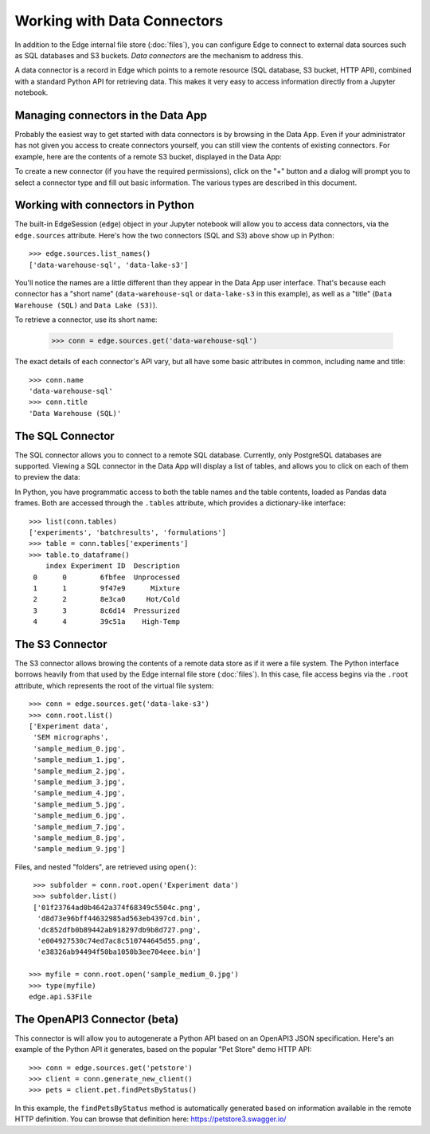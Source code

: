 
Working with Data Connectors
============================

In addition to the Edge internal file store (:doc:`files`), you can configure
Edge to connect to external data sources such as SQL databases and S3 buckets.
*Data connectors* are the mechanism to address this.

A data connector is a record in Edge which points to a remote resource (SQL
database, S3 bucket, HTTP API), combined with a standard Python API for
retrieving data.  This makes it very easy to access information directly from a
Jupyter notebook.


Managing connectors in the Data App
-----------------------------------

Probably the easiest way to get started with data connectors is by browsing in
the Data App.  Even if your administrator has not given you access to create connectors
yourself, you can still view the contents of existing connectors.
For example, here are the contents of a remote S3 bucket, displayed in the
Data App:

.. image:: static/conn_s3.png

To create a new connector (if you have the required permissions), click on
the "+" button and a dialog will prompt you to select a connector type and
fill out basic information.  The various types are described in this document.

.. image:: static/conn_create.png


Working with connectors in Python
---------------------------------

The built-in EdgeSession (``edge``) object in your Jupyter notebook will allow
you to access data connectors, via the ``edge.sources`` attribute.  Here's
how the two connectors (SQL and S3) above show up in Python::

    >>> edge.sources.list_names()
    ['data-warehouse-sql', 'data-lake-s3']

You'll notice the names are a little different than they appear in the Data
App user interface.  That's because each connector has a "short name"
(``data-warehouse-sql`` or ``data-lake-s3`` in this example), as well as a
"title"  (``Data Warehouse (SQL)`` and ``Data Lake (S3)``).

To retrieve a connector, use its short name:

    >>> conn = edge.sources.get('data-warehouse-sql')

The exact details of each connector's API vary, but all have some basic
attributes in common, including name and title::

    >>> conn.name
    'data-warehouse-sql'
    >>> conn.title
    'Data Warehouse (SQL)'


The SQL Connector
-----------------

The SQL connector allows you to connect to a remote SQL database.  Currently,
only PostgreSQL databases are supported.  Viewing a SQL connector in the Data
App will display a list of tables, and allows you to click on each of them to
preview the data:

.. image:: static/conn_sqldisplay.png

In Python, you have programmatic access to both the table names and the
table contents, loaded as Pandas data frames.  Both are accessed through
the ``.tables`` attribute, which provides a dictionary-like interface::

    >>> list(conn.tables)
    ['experiments', 'batchresults', 'formulations']
    >>> table = conn.tables['experiments']
    >>> table.to_dataframe()
        index Experiment ID  Description
     0      0        6fbfee  Unprocessed
     1      1        9f47e9      Mixture
     2      2        8e3ca0     Hot/Cold
     3      3        8c6d14  Pressurized
     4      4        39c51a    High-Temp


The S3 Connector
----------------

The S3 connector allows browing the contents of a remote data store as if
it were a file system.  The Python interface borrows heavily from that used
by the Edge internal file store (:doc:`files`).  In this case, file access
begins via the ``.root`` attribute, which represents the root of the virtual
file system::

    >>> conn = edge.sources.get('data-lake-s3')
    >>> conn.root.list()
    ['Experiment data',
     'SEM micrographs',
     'sample_medium_0.jpg',
     'sample_medium_1.jpg',
     'sample_medium_2.jpg',
     'sample_medium_3.jpg',
     'sample_medium_4.jpg',
     'sample_medium_5.jpg',
     'sample_medium_6.jpg',
     'sample_medium_7.jpg',
     'sample_medium_8.jpg',
     'sample_medium_9.jpg']

Files, and nested "folders", are retrieved using ``open()``::

    >>> subfolder = conn.root.open('Experiment data')
    >>> subfolder.list()
    ['01f23764ad0b4642a374f68349c5504c.png',
     'd8d73e96bff44632985ad563eb4397cd.bin',
     'dc852dfb0b89442ab918297db9b8d727.png',
     'e004927530c74ed7ac8c510744645d55.png',
     'e38326ab94494f50ba1050b3ee704eee.bin']

   >>> myfile = conn.root.open('sample_medium_0.jpg')
   >>> type(myfile)
   edge.api.S3File


The OpenAPI3 Connector (beta)
-----------------------------

This connector is will allow you to autogenerate a Python API based on an
OpenAPI3 JSON specification.  Here's an example of the Python API it
generates, based on the popular "Pet Store" demo HTTP API::

    >>> conn = edge.sources.get('petstore')
    >>> client = conn.generate_new_client()
    >>> pets = client.pet.findPetsByStatus()

In this example, the ``findPetsByStatus`` method is automatically generated
based on information available in the remote HTTP definition.  You can
browse that definition here: https://petstore3.swagger.io/
